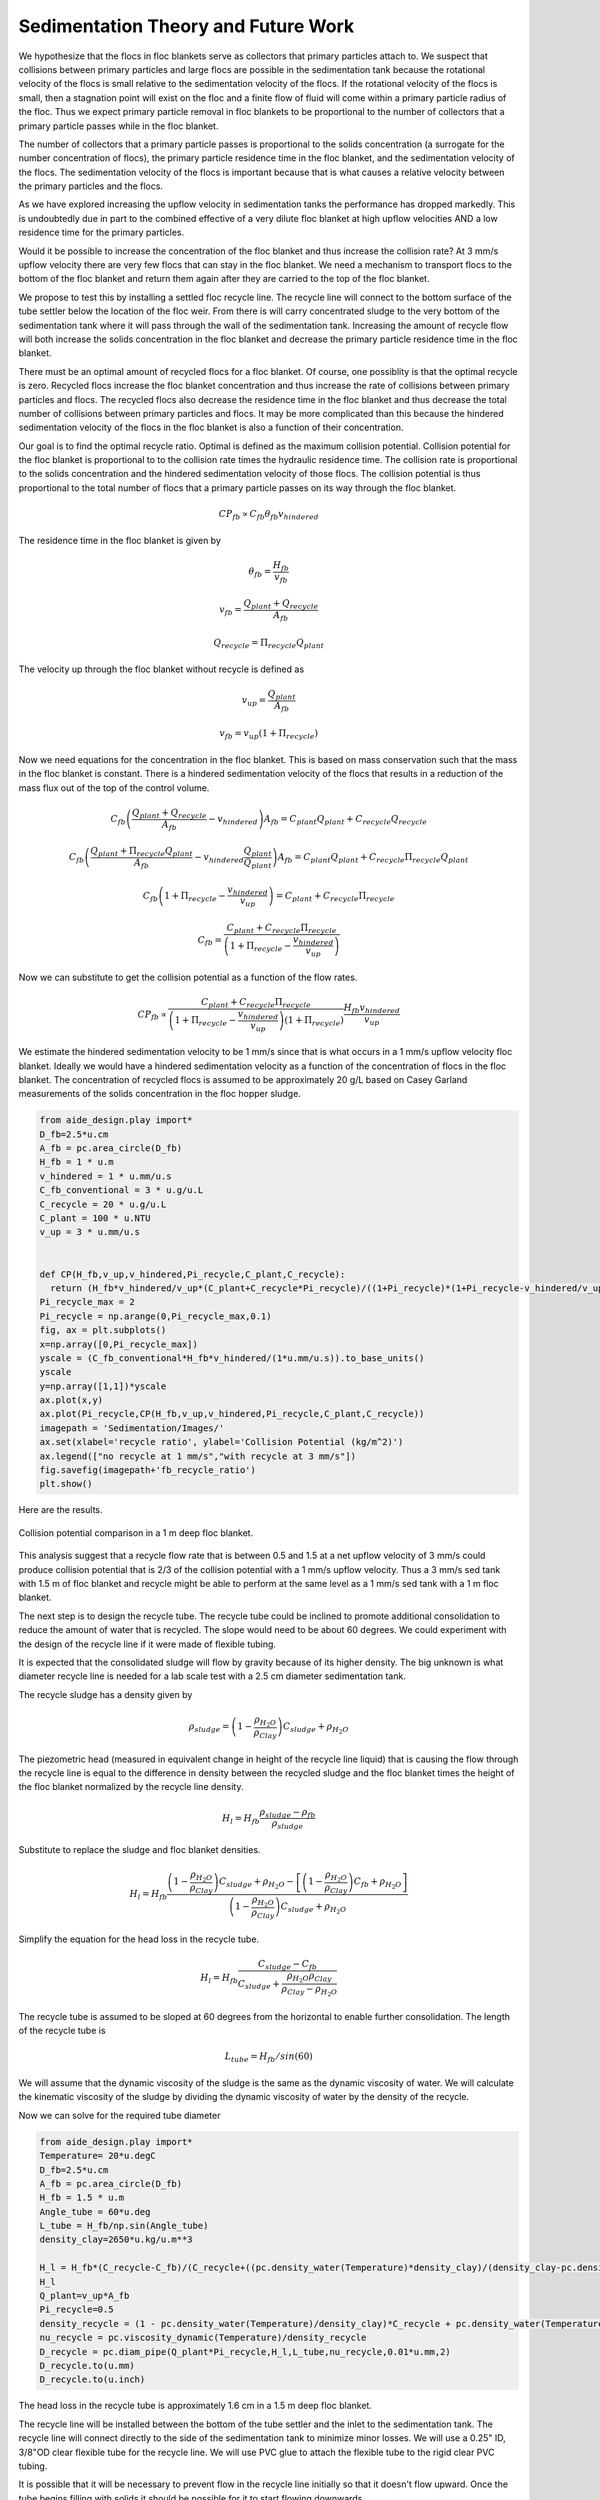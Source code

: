 Sedimentation Theory and Future Work
=====================================

We hypothesize that the flocs in floc blankets serve as collectors that primary particles attach to. We suspect that collisions between primary particles and large flocs are possible in the sedimentation tank because the rotational velocity of the flocs is small relative to the sedimentation velocity of the flocs. If the rotational velocity of the flocs is small, then a stagnation point will exist on the floc and a finite flow of fluid will come within a primary particle radius of the floc. Thus we expect primary particle removal in floc blankets to be proportional to the number of collectors that a primary particle passes while in the floc blanket.

The number of collectors that a primary particle passes is proportional to the solids concentration (a surrogate for the number concentration of flocs), the primary particle residence time in the floc blanket, and the sedimentation velocity of the flocs. The sedimentation velocity of the flocs is important because that is what causes a relative velocity between the primary particles and the flocs.

As we have explored increasing the upflow velocity in sedimentation tanks the performance has dropped markedly. This is undoubtedly due in part to the combined effective of a very dilute floc blanket at high upflow velocities AND a low residence time for the primary particles.

Would it be possible to increase the concentration of the floc blanket and thus increase the collision rate? At 3 mm/s upflow velocity there are very few flocs that can stay in the floc blanket. We need a mechanism to transport flocs to the bottom of the floc blanket and return them again after they are carried to the top of the floc blanket.

We propose to test this by installing a settled floc recycle line. The recycle line will connect to the bottom surface of the tube settler below the location of the floc weir. From there is will carry concentrated sludge to the very bottom of the sedimentation tank where it will pass through the wall of the sedimentation tank. Increasing the amount of recycle flow will both increase the solids concentration in the floc blanket and decrease the primary particle residence time in the floc blanket.

There must be an optimal amount of recycled flocs for a floc blanket. Of course, one possiblity is that the optimal recycle is zero. Recycled flocs increase the floc blanket concentration and thus increase the rate of collisions between primary particles and flocs. The recycled flocs also decrease the residence time in the floc blanket and thus decrease the total number of collisions between primary particles and flocs. It may be more complicated than this because the hindered sedimentation velocity of the flocs in the floc blanket is also a function of their concentration.

Our goal is to find the optimal recycle ratio. Optimal is defined as the maximum collision potential. Collision potential for the floc blanket is proportional to to the collision rate times the hydraulic residence time. The collision rate is proportional to the solids concentration and the hindered sedimentation velocity of those flocs. The collision potential is thus proportional to the total number of flocs that a primary particle passes on its way through the floc blanket.

.. math:: CP_{fb} \propto C_{fb} \theta_{fb} v_{hindered}

The residence time in the floc blanket is given by

.. math:: \theta_{fb} = \frac{H_{fb}}{v_{fb}}

.. math:: v_{fb} = \frac{Q_{plant} + Q_{recycle}}{A_{fb}}

.. math:: Q_{recycle} = \Pi_{recycle}Q_{plant}

The velocity up through the floc blanket without recycle is defined as

.. math:: v_{up} = \frac{Q_{plant}}{A_{fb}}

.. math:: v_{fb} = v_{up}\left( 1 + \Pi_{recycle} \right)

Now we need equations for the concentration in the floc blanket. This is based on mass conservation such that the mass in the floc blanket is constant. There is a hindered sedimentation velocity of the flocs that results in a reduction of the mass flux out of the top of the control volume.

.. math:: C_{fb}\left(\frac{ Q_{plant}+Q_{recycle} }{A_{fb}}-v_{hindered}\right) A_{fb}= C_{plant}Q_{plant} + C_{recycle}Q_{recycle}

.. math:: C_{fb}\left(\frac{ Q_{plant}+\Pi_{recycle}Q_{plant} }{A_{fb}}-v_{hindered}\frac{Q_{plant}}{Q_{plant}}\right) A_{fb}= C_{plant}Q_{plant} + C_{recycle}\Pi_{recycle}Q_{plant}

.. math:: C_{fb}\left( 1+\Pi_{recycle} -\frac{v_{hindered}}{v_{up}}\right) = C_{plant} + C_{recycle}\Pi_{recycle}

.. math:: C_{fb} = \frac{C_{plant} + C_{recycle}\Pi_{recycle}}{\left(1+\Pi_{recycle}-\frac{v_{hindered}}{v_{up}}\right)}

Now we can substitute to get the collision potential as a function of the flow rates.

.. math:: CP_{fb} \propto \frac{C_{plant} + C_{recycle}\Pi_{recycle}}{\left(1+\Pi_{recycle}-\frac{v_{hindered}}{v_{up}}\right)\left( 1 + \Pi_{recycle} \right)}  \frac{H_{fb}v_{hindered}} {v_{up}}

We estimate the hindered sedimentation velocity to be 1 mm/s since that is what occurs in a 1 mm/s upflow velocity floc blanket. Ideally we would have a hindered sedimentation velocity as a function of the concentration of flocs in the floc blanket. The concentration of recycled flocs is assumed to be approximately 20 g/L based on Casey Garland measurements of the solids concentration in the floc hopper sludge.

.. code:: python

 from aide_design.play import*
 D_fb=2.5*u.cm
 A_fb = pc.area_circle(D_fb)
 H_fb = 1 * u.m
 v_hindered = 1 * u.mm/u.s
 C_fb_conventional = 3 * u.g/u.L
 C_recycle = 20 * u.g/u.L
 C_plant = 100 * u.NTU
 v_up = 3 * u.mm/u.s


 def CP(H_fb,v_up,v_hindered,Pi_recycle,C_plant,C_recycle):
   return (H_fb*v_hindered/v_up*(C_plant+C_recycle*Pi_recycle)/((1+Pi_recycle)*(1+Pi_recycle-v_hindered/v_up))).to_base_units()
 Pi_recycle_max = 2
 Pi_recycle = np.arange(0,Pi_recycle_max,0.1)
 fig, ax = plt.subplots()
 x=np.array([0,Pi_recycle_max])
 yscale = (C_fb_conventional*H_fb*v_hindered/(1*u.mm/u.s)).to_base_units()
 yscale
 y=np.array([1,1])*yscale
 ax.plot(x,y)
 ax.plot(Pi_recycle,CP(H_fb,v_up,v_hindered,Pi_recycle,C_plant,C_recycle))
 imagepath = 'Sedimentation/Images/'
 ax.set(xlabel='recycle ratio', ylabel='Collision Potential (kg/m^2)')
 ax.legend(["no recycle at 1 mm/s","with recycle at 3 mm/s"])
 fig.savefig(imagepath+'fb_recycle_ratio')
 plt.show()

Here are the results.

 .. _Collision potential with sludge recycle:

.. figure::    Images/fb_recycle_ratio.png
    :width: 700px
    :align: center
    :alt: Collision potential with sludge recycle

    Collision potential comparison in a 1 m deep floc blanket.

This analysis suggest that a recycle flow rate that is between 0.5 and 1.5 at a net upflow velocity of 3 mm/s could produce collision potential that is 2/3 of the collision potential with a 1 mm/s upflow velocity. Thus a 3 mm/s sed tank with 1.5 m of floc blanket and recycle might be able to perform at the same level as a 1 mm/s sed tank with a 1 m floc blanket.

The next step is to design the recycle tube. The recycle tube could be inclined to promote additional consolidation to reduce the amount of water that is recycled. The slope would need to be about 60 degrees. We could experiment with the design of the recycle line if it were made of flexible tubing.

It is expected that the consolidated sludge will flow by gravity because of its higher density. The big unknown is what diameter recycle line is needed for a lab scale test with a 2.5 cm diameter sedimentation tank.

The recycle sludge has a density given by

.. math:: \rho_{sludge} = \left( 1 - \frac{\rho_{H_2O}}{\rho_{Clay}} \right) C_{sludge} + \rho_{H_2O}

The piezometric head (measured in equivalent change in height of the recycle line liquid) that is causing the flow through the recycle line is equal to the difference in density between the recycled sludge and the floc blanket times the height of the floc blanket normalized by the recycle line density.

.. math:: H_l = H_{fb}\frac{\rho_{sludge} - \rho_{fb}}{\rho_{sludge}}

Substitute to replace the sludge and floc blanket densities.

.. math:: H_l = H_{fb}\frac{\left( 1 - \frac{\rho_{H_2O}}{\rho_{Clay}} \right) C_{sludge} + \rho_{H_2O} -\left[  \left( 1 - \frac{\rho_{H_2O}}{\rho_{Clay}} \right) C_{fb} + \rho_{H_2O} \right]} {\left( 1 - \frac{\rho_{H_2O}}{\rho_{Clay}} \right) C_{sludge} + \rho_{H_2O}}

Simplify the equation for the head loss in the recycle tube.

.. math:: H_l = H_{fb}\frac{ C_{sludge} -C_{fb}} { C_{sludge} + \frac{\rho_{H_2O}\rho_{Clay}}{  \rho_{Clay} -\rho_{H_2O} }}

The recycle tube is assumed to be sloped at 60 degrees from the horizontal to enable further consolidation. The length of the recycle tube is

.. math:: L_{tube} = H_{fb}/sin(60)

We will assume that the dynamic viscosity of the sludge is the same as the dynamic viscosity of water. We will calculate the kinematic viscosity of the sludge by dividing the dynamic viscosity of water by the density of the recycle.

Now we can solve for the required tube diameter

.. code:: python

 from aide_design.play import*
 Temperature= 20*u.degC
 D_fb=2.5*u.cm
 A_fb = pc.area_circle(D_fb)
 H_fb = 1.5 * u.m
 Angle_tube = 60*u.deg
 L_tube = H_fb/np.sin(Angle_tube)
 density_clay=2650*u.kg/u.m**3

 H_l = H_fb*(C_recycle-C_fb)/(C_recycle+((pc.density_water(Temperature)*density_clay)/(density_clay-pc.density_water(Temperature))))
 H_l
 Q_plant=v_up*A_fb
 Pi_recycle=0.5
 density_recycle = (1 - pc.density_water(Temperature)/density_clay)*C_recycle + pc.density_water(Temperature)
 nu_recycle = pc.viscosity_dynamic(Temperature)/density_recycle
 D_recycle = pc.diam_pipe(Q_plant*Pi_recycle,H_l,L_tube,nu_recycle,0.01*u.mm,2)
 D_recycle.to(u.mm)
 D_recycle.to(u.inch)

The head loss in the recycle tube is approximately 1.6 cm in a 1.5 m deep floc blanket.

The recycle line will be installed between the bottom of the tube settler and the inlet to the sedimentation tank. The recycle line will connect  directly to the side of the sedimentation tank to minimize minor losses. We will use a 0.25" ID, 3/8"OD clear flexible tube for the recycle line. We will use PVC glue to attach the flexible tube to the rigid clear PVC tubing.

It is possible that it will be necessary to prevent flow in the recycle line initially so that it doesn't flow upward. Once the tube begins filling with solids it should be possible for it to start flowing downwards.
